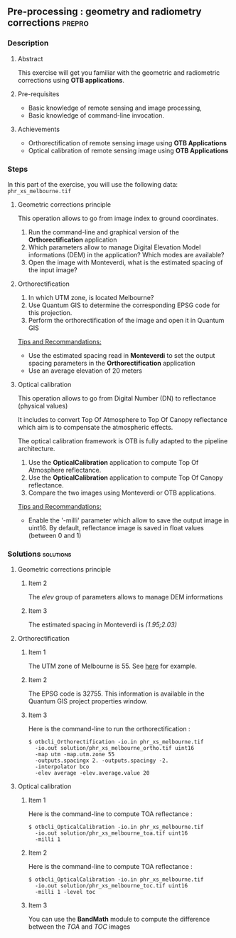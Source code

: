 ** Pre-processing : geometry and radiometry corrections             :prepro:
*** Description
**** Abstract
     
     This exercise will get you familiar with the geometric and radiometric corrections using *OTB applications*.
     
**** Pre-requisites

     - Basic knowledge of remote sensing and image processing,
     - Basic knowledge of command-line invocation.

**** Achievements

     - Orthorectification of remote sensing image using *OTB Applications*
     - Optical calibration of remote sensing image using *OTB Applications*

*** Steps
In this part of the exercise, you will use the following data:
     ~phr_xs_melbourne.tif~
**** Geometric corrections principle

     This operation allows to go from image index to ground coordinates.

     #+BEGIN_LaTeX
     \begin{center}
     \begin{tikzpicture}[scale=0.2]
    \tiny
    \draw[fill=black!10] (-1,-12) rectangle (75,17);
     \foreach \x in {5,...,1}
       \draw[fill=red] (\x,\x) rectangle +(4,4);
     \node[fill=black!10, text width= 1.5cm] (InputSeries) at
       (4,-1) {Input series};
     %\pause
     \draw[->,thick] (9,5) --  +(3,0);
     %%\pause
     \draw[fill=black!30,rounded corners=2pt] (12.2,3) rectangle +(6,4);
     \node[text width= 0.8cm] (SensorModel) at (15,5) {Sensor Model};
     %\pause
     \draw[fill=red!30] (1,-10) rectangle +(4,4);
     \node[fill=black!10, text width= 1.2cm] (DEM) at
       (5,-11) {DEM};
     %\pause
     \draw[->,thick] (3,-5.5) --  ++(0,3) -- ++(12,0) -- ++(0,5);
     %\pause
     \draw[->,thick] (18.5,5) --  +(3,0);
     %\pause
     \foreach \x in {5,...,1}
       \draw[fill=blue,xshift=600pt] (\x,\x) rectangle +(4,4);
     \node[fill=black!10, text width= 2.8cm] (GeoRefSeries) at
       (28,-1) {Geo-referenced Series};
%\pause
      

       \draw[->,thick] (25.5,8.5) --  +(0,3);
       
     \draw[fill=black!30,rounded corners=2pt] (22,12) rectangle +(8.5,4);
     \node[text width= 1.5cm] (HomPoExtr) at (27,14) {Homologous Points};

     \draw[->,thick] (21.5,14) --  +(-2.5,0);

     \draw[fill=black!30,rounded corners=2pt] (11,12) rectangle +(8,4);
     \node[text width= 1.3cm] (BBAdj) at (15.5,14) {Bundle-block Adjustement};

     \draw[->,thick] (15,11.5) --  +(0,-4);

     %\pause
      \draw[->,thick] (30,5) --  +(3,0);
      %\pause
     \draw[fill=black!30,rounded corners=2pt] (33.2,2.5) rectangle +(6,4.5);
     \node[text width= 0.7cm] (FineRegistration) at (36,4.9) {Fine Registration};
     %\pause

     
     \draw[->,thick] (39.5,5) --  +(3,0);
     %\pause
     \foreach \x in {5,...,1}
       \draw[fill=green,xshift=1200pt] (\x,\x) rectangle +(4,4);
     \node[fill=black!10, text width= 1.8cm] (RegistSeries) at
       (47,-1) {Registered Series};
     %\pause
     \draw[->,thick] (36,2) --  ++(0,-10) -- ++(-30,0);

     %\pause
      \draw[->,thick] (52,5) --  +(3,0);
      %\pause
     \draw[fill=black!30,rounded corners=2pt] (55.2,2.5) rectangle +(6,4.5);
     \node[text width= 0.7cm] (CartoProjection) at (57.5,4.9)
          {Map Projection};
     %\pause

     
     \draw[->,thick] (61.5,5) --  +(3,0);
     %\pause
     \foreach \x in {5,...,1}
       \draw[fill=yellow,xshift=1810pt] (\x,\x) rectangle +(4,4);
     \node[fill=black!10, text width= 1.95cm] (CartoSeries) at
       (68,-1) {Cartographic Series};
     
       
     \end{tikzpicture}
     \end{center}
     #+END_LaTeX
     1. Run the command-line and graphical version of the *Orthorectification* application
     2. Which parameters allow to manage Digital Elevation Model informations (DEM) in the application? Which modes are available?
     3. Open the image with Monteverdi, what is the estimated spacing of the input image?
**** Orthorectification
     1. In which UTM zone, is located Melbourne?
     2. Use Quantum GIS to determine the corresponding EPSG code for this projection.
     3. Perform the orthorectification of the image and open it in Quantum GIS 

     _Tips and Recommandations:_
        - Use the estimated spacing read in *Monteverdi* to set the output spacing parameters in the *Orthorectification* application
        - Use an average elevation of 20 meters

**** Optical calibration

     This operation allows to go from Digital Number (DN) to reflectance (physical values)

     It includes to convert Top Of Atmosphere to Top Of Canopy reflectance which aim is to 
     compensate the atmospheric effects.

     The optical calibration framework is OTB is fully adapted to the pipeline architecture.

     #+BEGIN_LaTeX
     The aim of this operation is to obtain physical values from images.

     \begin{center}
\begin{tikzpicture}[scale=0.18]
   \tiny

    \draw[->,thick] (0,0) --  +(3,0);
%     \pause

    \draw[fill=black!30,rounded corners=2pt] (4,-2) rectangle +(6,4);
    \node[text width= 0.8cm] (SensorModel) at (7,0) {DN to Lum};
%     \pause

    \draw[->,thick] (11,0) --  +(3,0);
%     \pause

    \draw[fill=black!30,rounded corners=2pt] (16,-2) rectangle +(6,4);
    \node[text width= 0.85cm] (SensorModel) at (19,0) {Lum to Refl};
%     \pause


    \draw[->,thick] (23,0) --  +(3,0);
%     \pause

    \draw[fill=black!30,rounded corners=2pt] (27,-2) rectangle +(6,4);
    \node[text width= 0.85cm] (SensorModel) at (30,0) {TOA to TOC};
%     \pause

    \draw[->,thick] (34,0) --  +(3,0);
%     \pause

    \draw[fill=black!30,rounded corners=2pt] (38,-2) rectangle +(6.5,4);
    \node[text width= 0.85cm] (SensorModel) at (41,0) {Adjacency};
%     \pause

    \draw[->,thick] (45,0) --  +(3,0);

 \end{tikzpicture}
\end{center}

#+END_LaTeX 
   1. Use the *OpticalCalibration* application to compute Top Of Atmosphere reflectance.
   2. Use the *OpticalCalibration* application to compute Top Of Canopy reflectance.
   3. Compare the two images using Monteverdi or OTB applications.

   _Tips and Recommandations:_
      - Enable the '-milli' parameter which allow to save the output image in uint16. By default,
        reflectance image is saved in float values (between 0 and 1)

*** Solutions                                                     :solutions:
**** Geometric corrections principle
***** Item 2

      The /elev/ group of parameters allows to manage DEM informations

***** Item 3

      The estimated spacing in Monteverdi is /(1.95;2.03)/ 

**** Orthorectification
***** Item 1
      
      The UTM zone of Melbourne is 55. See [[http://www.dmap.co.uk/utmworld.htm][here]] for example.

***** Item 2 

      The EPSG code is 32755. This information is available in the Quantum GIS project properties window.

***** Item 3

       Here is the command-line to run the orthorectification :

      : $ otbcli_Orthorectification -io.in phr_xs_melbourne.tif 
      :   -io.out solution/phr_xs_melbourne_ortho.tif uint16 
      :   -map utm -map.utm.zone 55 
      :   -outputs.spacingx 2. -outputs.spacingy -2. 
      :   -interpolator bco 
      :   -elev average -elev.average.value 20 

**** Optical calibration
***** Item 1
      
      Here is the command-line to compute TOA reflectance :

      : $ otbcli_OpticalCalibration -io.in phr_xs_melbourne.tif 
      :   -io.out solution/phr_xs_melbourne_toa.tif uint16 
      :   -milli 1

***** Item 2 

      Here is the command-line to compute TOA reflectance :

      : $ otbcli_OpticalCalibration -io.in phr_xs_melbourne.tif 
      :   -io.out solution/phr_xs_melbourne_toc.tif uint16 
      :   -milli 1 -level toc

***** Item 3 
      
      You can use the *BandMath* module to compute the difference between the /TOA/ and /TOC/ images

      
